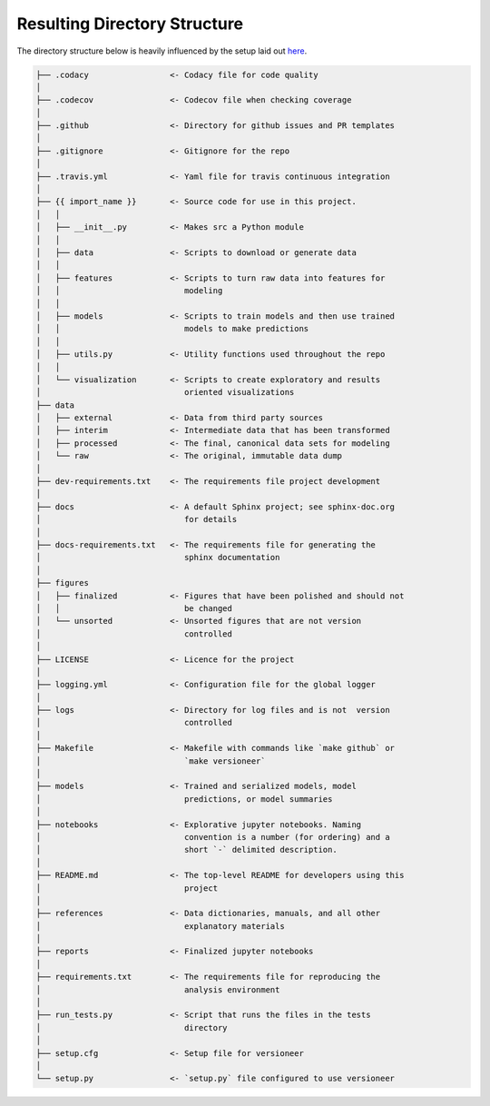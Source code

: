 Resulting Directory Structure
-----------------------------

The directory structure below is heavily influenced by the setup laid out
`here <https://drivendata.github.io/cookiecutter-data-science/#why-use-this-project-structure>`_.

.. code-block:: text

  ├── .codacy                 <- Codacy file for code quality
  │
  ├── .codecov                <- Codecov file when checking coverage
  │
  ├── .github                 <- Directory for github issues and PR templates
  │
  ├── .gitignore              <- Gitignore for the repo
  │
  ├── .travis.yml             <- Yaml file for travis continuous integration
  │
  ├── {{ import_name }}       <- Source code for use in this project.
  │   │
  │   ├── __init__.py         <- Makes src a Python module
  │   │
  │   ├── data                <- Scripts to download or generate data
  │   │
  │   ├── features            <- Scripts to turn raw data into features for
  │   │		                 modeling
  │   │
  │   ├── models              <- Scripts to train models and then use trained 
  │   │                          models to make predictions
  │   │
  │   ├── utils.py            <- Utility functions used throughout the repo
  │   │
  │   └── visualization       <- Scripts to create exploratory and results
  │       		         oriented visualizations
  ├── data
  │   ├── external            <- Data from third party sources
  │   ├── interim             <- Intermediate data that has been transformed
  │   ├── processed           <- The final, canonical data sets for modeling
  │   └── raw                 <- The original, immutable data dump
  │
  ├── dev-requirements.txt    <- The requirements file project development
  │                         
  ├── docs                    <- A default Sphinx project; see sphinx-doc.org
  │		                 for details
  │   
  ├── docs-requirements.txt   <- The requirements file for generating the
  │   				 sphinx documentation		
  │                         
  ├── figures
  │   ├── finalized           <- Figures that have been polished and should not
  │   │ 			 be changed
  │   └── unsorted            <- Unsorted figures that are not version
  │				 controlled
  │
  ├── LICENSE                 <- Licence for the project
  │
  ├── logging.yml             <- Configuration file for the global logger
  │
  ├── logs                    <- Directory for log files and is not  version
  │                              controlled
  │
  ├── Makefile                <- Makefile with commands like `make github` or
  │				 `make versioneer`
  │
  ├── models                  <- Trained and serialized models, model
  │				 predictions, or model summaries
  │
  ├── notebooks               <- Explorative jupyter notebooks. Naming 
  │ 				 convention is a number (for ordering) and a
  │		                 short `-` delimited description.
  │
  ├── README.md               <- The top-level README for developers using this
  │				 project
  │
  ├── references              <- Data dictionaries, manuals, and all other
  │	 			 explanatory materials
  │
  ├── reports                 <- Finalized jupyter notebooks
  │
  ├── requirements.txt        <- The requirements file for reproducing the
  │ 				 analysis environment
  │
  ├── run_tests.py            <- Script that runs the files in the tests
  │   				 directory
  │
  ├── setup.cfg               <- Setup file for versioneer
  │
  └── setup.py                <- `setup.py` file configured to use versioneer
